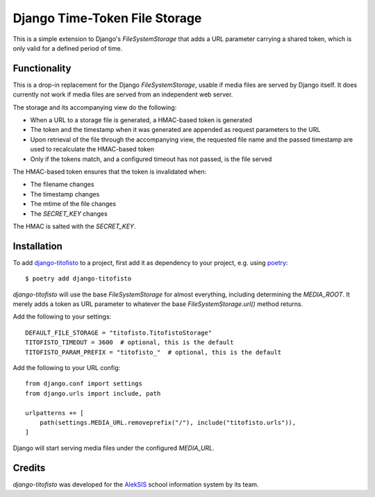 Django Time-Token File Storage
==============================

This is a simple extension to Django's `FileSystemStorage` that adds a URL
parameter carrying a shared token, which is only valid for a defined period
of time.

Functionality
-------------

This is a drop-in replacement for the Django `FileSystemStorage`, usable if
media files are served by Django itself. It does currently not work if media
files are served from an independent web server.

The storage and its accompanying view do the following:

* When a URL to a storage file is generated, a HMAC-based token is generated
* The token and the timestamp when it was generated are appended as request
  parameters to the URL
* Upon retrieval of the file through the accompanying view, the requested
  file name and the passed timestamp are used to recalculate the HMAC-based
  token
* Only if the tokens match, and a configured timeout has not passed, is the
  file served

The HMAC-based token ensures that the token is invalidated when:

* The filename changes
* The timestamp changes
* The mtime of the file changes
* The `SECRET_KEY` changes

The HMAC is salted with the `SECRET_KEY`.

Installation
------------

To add `django-titofisto`_ to a project, first add it as dependency to your
project, e.g. using `poetry`_::

  $ poetry add django-titofisto

`django-titofisto` will use the base `FileSystemStorage` for almost everything,
including determining the `MEDIA_ROOT`. It merely adds a token as URL parameter
to whatever the base `FileSystemStorage.url()` method returns.

Add the following to your settings::

  DEFAULT_FILE_STORAGE = "titofisto.TitofistoStorage"
  TITOFISTO_TIMEOUT = 3600  # optional, this is the default
  TITOFISTO_PARAM_PREFIX = "titofisto_"  # optional, this is the default

Add the following to your URL config::

  from django.conf import settings
  from django.urls import include, path

  urlpatterns += [
      path(settings.MEDIA_URL.removeprefix("/"), include("titofisto.urls")),
  ]

Django will start serving media files under the configured `MEDIA_URL`.

Credits
-------

`django-titofisto` was developed for the `AlekSIS`_ school information system by
its team.

.. _django-titofisto: https://edugit.org/AlekSIS/libs/django-titofisto
.. _poetry: https://python-poetry.org/
.. _Django's cache framework: https://docs.djangoproject.com/en/3.2/topics/cache/
.. _AlekSIS: https://aleksis.org/
